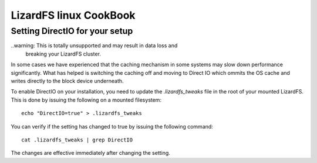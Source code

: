 .. _cookbook_linux:

***********************
LizardFS linux CookBook
***********************
.. auth-status-proof1/none



Setting DirectIO for your setup
===============================

..warning: This is totally unsupported and may result in data loss and
           breaking your LizardFS cluster.

In some cases we have experienced that the caching mechanism in some systems
may slow down performance significantly. What has helped is switching the
caching off and moving to Direct IO which ommits the OS cache and writes
directly to the block device underneath.

To enable DirectIO on your installation, you need to update the
*.lizardfs_tweaks* file in the root of your mounted LizardFS. This is done by
issuing the following on a mounted filesystem::

  echo "DirectIO=true" > .lizardfs_tweaks

You can verify if the setting has changed to true by issuing the following
command::

  cat .lizardfs_tweaks | grep DirectIO

The changes are effective immediately after changing the setting.


